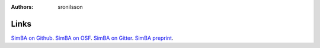 :Authors: - sronilsson

Links
==========================================================

`SimBA on Github <https://github.com/sgoldenlab/simba/blob/master/docs/kleinberg_filter.md>`_.
`SimBA on OSF <https://osf.io/tmu6y/>`_.
`SimBA on Gitter <https://app.gitter.im/#/room/#SimBA-Resource_community:gitter.im/>`_.
`SimBA preprint <https://www.biorxiv.org/content/10.1101/2020.04.19.049452v2>`_.